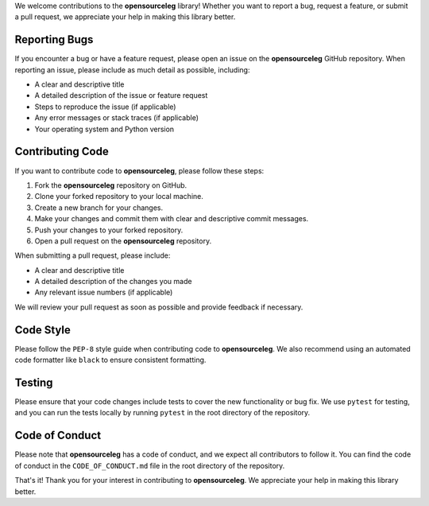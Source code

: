 We welcome contributions to the **opensourceleg** library! Whether you want to report a bug, request a feature, or submit a pull request, we appreciate your help in making this library better.

Reporting Bugs
---------------

If you encounter a bug or have a feature request, please open an issue on the **opensourceleg** GitHub repository. When reporting an issue, please include as much detail as possible, including:

- A clear and descriptive title
- A detailed description of the issue or feature request
- Steps to reproduce the issue (if applicable)
- Any error messages or stack traces (if applicable)
- Your operating system and Python version

Contributing Code
-----------------

If you want to contribute code to **opensourceleg**, please follow these steps:

1. Fork the **opensourceleg** repository on GitHub.
2. Clone your forked repository to your local machine.
3. Create a new branch for your changes.
4. Make your changes and commit them with clear and descriptive commit messages.
5. Push your changes to your forked repository.
6. Open a pull request on the **opensourceleg** repository.

When submitting a pull request, please include:

- A clear and descriptive title
- A detailed description of the changes you made
- Any relevant issue numbers (if applicable)

We will review your pull request as soon as possible and provide feedback if necessary.

Code Style
----------

Please follow the ``PEP-8`` style guide when contributing code to **opensourceleg**. We also recommend using an automated code formatter like ``black`` to ensure consistent formatting.

Testing
-------

Please ensure that your code changes include tests to cover the new functionality or bug fix. We use ``pytest`` for testing, and you can run the tests locally by running ``pytest`` in the root directory of the repository.

Code of Conduct
---------------

Please note that **opensourceleg** has a code of conduct, and we expect all contributors to follow it. You can find the code of conduct in the ``CODE_OF_CONDUCT.md`` file in the root directory of the repository.

That's it! Thank you for your interest in contributing to **opensourceleg**. We appreciate your help in making this library better.
